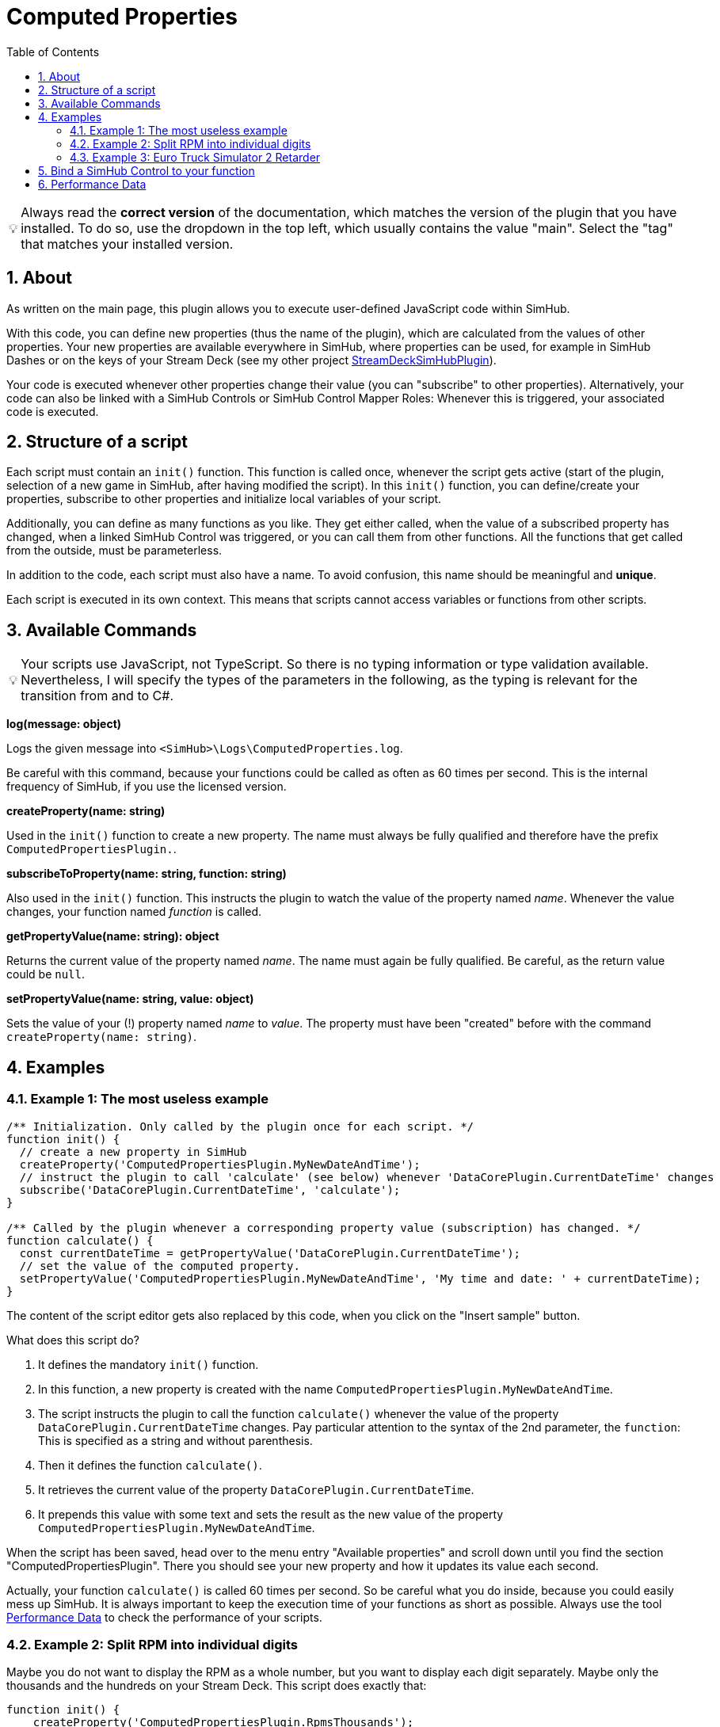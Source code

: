 ﻿= Computed Properties
:toc:
:sectnums:
ifdef::env-github[]
:tip-caption: :bulb:
:warning-caption: :warning:
endif::[]
ifndef::env-github[]
:tip-caption: 💡
:warning-caption: ⚠️
endif::[]


TIP: Always read the *correct version* of the documentation, which matches the version of the plugin that you have installed. To do so, use the dropdown in the top left, which usually contains the value "main". Select the "tag" that matches your installed version.


== About

As written on the main page, this plugin allows you to execute user-defined JavaScript code within SimHub.

With this code, you can define new properties (thus the name of the plugin), which are calculated from the values of other properties. Your new properties are available everywhere in SimHub, where properties can be used, for example in SimHub Dashes or on the keys of your Stream Deck (see my other project https://github.com/pre-martin/StreamDeckSimHubPlugin[StreamDeckSimHubPlugin]).

Your code is executed whenever other properties change their value (you can "subscribe" to other properties). Alternatively, your code can also be linked with a SimHub Controls or SimHub Control Mapper Roles: Whenever this is triggered, your associated code is executed.


== Structure of a script

Each script must contain an `init()` function. This function is called once, whenever the script gets active (start of the plugin, selection of a new game in SimHub, after having modified the script). In this `init()` function, you can define/create your properties, subscribe to other properties and initialize local variables of your script.

Additionally, you can define as many functions as you like. They get either called, when the value of a subscribed property has changed, when a linked SimHub Control was triggered, or you can call them from other functions. All the functions that get called from the outside, must be parameterless.

In addition to the code, each script must also have a name. To avoid confusion, this name should be meaningful and **unique**.

Each script is executed in its own context. This means that scripts cannot access variables or functions from other scripts.


== Available Commands

TIP: Your scripts use JavaScript, not TypeScript. So there is no typing information or type validation available. Nevertheless, I will specify the types of the parameters in the following, as the typing is relevant for the transition from and to C#.

**log(message: object)**

Logs the given message into `<SimHub>\Logs\ComputedProperties.log`.

Be careful with this command, because your functions could be called as often as 60 times per second. This is the internal frequency of SimHub, if you use the licensed version.

**createProperty(name: string)**

Used in the `init()` function to create a new property. The name must always be fully qualified and therefore have the prefix `ComputedPropertiesPlugin.`.

**subscribeToProperty(name: string, function: string)**

Also used in the `init()` function. This instructs the plugin to watch the value of the property named __name__. Whenever the value changes, your function named __function__ is called.

**getPropertyValue(name: string): object**

Returns the current value of the property named __name__. The name must again be fully qualified. Be careful, as the return value could be `null`.

**setPropertyValue(name: string, value: object)**

Sets the value of your (!) property named __name__ to __value__. The property must have been "created" before with the command `createProperty(name: string)`.


== Examples

=== Example 1: The most useless example

[source,javascript,linenums]
----

/** Initialization. Only called by the plugin once for each script. */
function init() {
  // create a new property in SimHub
  createProperty('ComputedPropertiesPlugin.MyNewDateAndTime');
  // instruct the plugin to call 'calculate' (see below) whenever 'DataCorePlugin.CurrentDateTime' changes
  subscribe('DataCorePlugin.CurrentDateTime', 'calculate');
}

/** Called by the plugin whenever a corresponding property value (subscription) has changed. */
function calculate() {
  const currentDateTime = getPropertyValue('DataCorePlugin.CurrentDateTime');
  // set the value of the computed property.
  setPropertyValue('ComputedPropertiesPlugin.MyNewDateAndTime', 'My time and date: ' + currentDateTime);
}
----

The content of the script editor gets also replaced by this code, when you click on the "Insert sample" button.

What does this script do?

1. It defines the mandatory `init()` function.
2. In this function, a new property is created with the name `ComputedPropertiesPlugin.MyNewDateAndTime`.
3. The script instructs the plugin to call the function `calculate()` whenever the value of the property `DataCorePlugin.CurrentDateTime` changes. Pay particular attention to the syntax of the 2nd parameter, the `function`: This is specified as a string and without parenthesis.
4. Then it defines the function `calculate()`.
5. It retrieves the current value of the property `DataCorePlugin.CurrentDateTime`.
6. It prepends this value with some text and sets the result as the new value of the property `ComputedPropertiesPlugin.MyNewDateAndTime`.

When the script has been saved, head over to the menu entry "Available properties" and scroll down until you find the section "ComputedPropertiesPlugin". There you should see your new property and how it updates its value each second.

Actually, your function `calculate()` is called 60 times per second. So be careful what you do inside, because you could easily mess up SimHub. It is always important to keep the execution time of your functions as short as possible. Always use the tool <<performance-data>> to check the performance of your scripts.

=== Example 2: Split RPM into individual digits

Maybe you do not want to display the RPM as a whole number, but you want to display each digit separately. Maybe only the thousands and the hundreds on your Stream Deck. This script does exactly that:

[source,javascript,linenums]
----
function init() {
    createProperty('ComputedPropertiesPlugin.RpmsThousands');
    createProperty('ComputedPropertiesPlugin.RpmsHundreds');
    createProperty('ComputedPropertiesPlugin.RpmsTens');
    createProperty('ComputedPropertiesPlugin.RpmsOnes');
    subscribe('DataCorePlugin.GameData.Rpms', 'calculateRpms');
}

function calculateRpms() {
    var rpms = getPropertyValue('DataCorePlugin.GameData.Rpms');
    var thousands = Math.floor(rpms / 1000);
    var hundreds = Math.floor((rpms - thousands * 1000) / 100);
    var tens = Math.floor((rpms - thousands * 1000 - hundreds * 100) / 10);
    var ones = Math.floor(rpms - thousands * 1000 - hundreds * 100 - tens * 10);
    setPropertyValue('ComputedPropertiesPlugin.RpmsThousands', thousands);
    setPropertyValue('ComputedPropertiesPlugin.RpmsHundreds', hundreds);
    setPropertyValue('ComputedPropertiesPlugin.RpmsTens', tens);
    setPropertyValue('ComputedPropertiesPlugin.RpmsOnes', ones);
}
----

You can then use the individual properties and maybe display them on your Stream Deck:

[.text-center]
image::Split-RPMs.png[Split RPMs]

=== Example 3: Euro Truck Simulator 2 Retarder

The Stream Deck is a perfect device to control the many functions of a truck. You could use two buttons to control the retarder of your truck. Or even a dial of your Stream Deck +.

However, especially when using a Stream Deck + dial, you can only display one value in the Stream Deck plugin, but it would be desirable to display both the current retarder level and the total number of possible levels.

The following script does exactly that:

[source,javascript,linenums]
----
function init() {
  createProperty('ComputedPropertiesPlugin.ETS2.RetarderLabel');
  subscribe('DataCorePlugin.GameRawData.TruckValues.CurrentValues.MotorValues.BrakeValues.RetarderLevel', 'updateRetarderLabel');
  subscribe('DataCorePlugin.GameRawData.TruckValues.ConstantsValues.MotorValues.RetarderStepCount', 'updateRetarderLabel');
}

function updateRetarderLabel() {
  var level = getPropertyValue('DataCorePlugin.GameRawData.TruckValues.CurrentValues.MotorValues.BrakeValues.RetarderLevel');
  var count = getPropertyValue('DataCorePlugin.GameRawData.TruckValues.ConstantsValues.MotorValues.RetarderStepCount');

  setPropertyValue('ComputedPropertiesPlugin.ETS2.RetarderLabel', `${level} / ${count}`);
}
----

And it could like this on your Stream Deck +:

[.text-center]
image:ETS2-Retarder.png[ETS2 Retarder]


== Bind a SimHub Control to your function

You can bind a SimHub Control to your function. This means, that whenever the SimHub Control is triggered, your function is called. This can be achieved by the following steps:

1. Open "Controls and events" in SimHub.
2. On the "Controls" tab, press "New mapping" and the following dialog will appear.
3. Press the control (could be a Stream Deck buttin with my Stream Deck plugin) you want to bind.
4. Adjust the "Input mode" if required.
5. Select the function on the right side (in the screenshot the Control Mapper Role "PsiPlusFour" is being mapped to the function "increment()" of the script "PSI").

image:Control-Mapping.png[Control Mapping]

SimHub does not support to update the name of actions. The action name for your functions is built from the name of the script and the name of the function. Whenever you rename your script or your function, you will lose this binding.

TIP: On the tab "Events", SimHub has some predefined events, that you can also use to trigger your code. There you will find useful events like "NewValidLap", all different race flags, "PitEnter", "PitOut" and some more.


[#performance-data]
== Performance Data

In the list of all your computed properties, there is an info icon for each script. If you open it, you get some performance data, which may help you to get an overview of the performance impact of your script to SimHub:

image::Performance-Window.png[Performance window]

This window lists each of your functions, except of the `init()` function. For each function, you get the following information:

- **Calls**: The number of times the function has been called.
- **Duration**: The average duration of the execution time of the function in milliseconds per call.
- **Skipped**: How often the function has not been called, because the value of a subscribed property did not change. If this value is very low (like in the screenshot), your function has a high impact on SimHub, because it is executed very often. Maybe you could subscribe to other properties, if possible, or you could implement some logic that the code in your function only gets executed upon each __n__th call.

Internal functions (that do not get called from the outside by the plugin), won't have any performance data, because the plugin cannot survey their execution.

You can find this data also when you exit SimHub. The plugin will then dump the performance data into the log file `<SimHub>\Logs\ComputedProperties.log`.